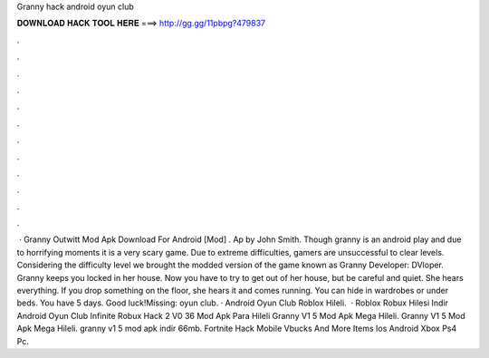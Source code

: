 Granny hack android oyun club

𝐃𝐎𝐖𝐍𝐋𝐎𝐀𝐃 𝐇𝐀𝐂𝐊 𝐓𝐎𝐎𝐋 𝐇𝐄𝐑𝐄 ===> http://gg.gg/11pbpg?479837

.

.

.

.

.

.

.

.

.

.

.

.

 · Granny Outwitt Mod Apk Download For Android [Mod] . Ap by John Smith. Though granny is an android play and due to horrifying moments it is a very scary game. Due to extreme difficulties, gamers are unsuccessful to clear levels. Considering the difficulty level we brought the modded version of the game known as Granny Developer: DVloper. Granny keeps you locked in her house. Now you have to try to get out of her house, but be careful and quiet. She hears everything. If you drop something on the floor, she hears it and comes running. You can hide in wardrobes or under beds. You have 5 days. Good luck!Missing: oyun club. · Android Oyun Club Roblox Hileli.  · Roblox Robux Hilesi Indir Android Oyun Club Infinite Robux Hack 2 V0 36 Mod Apk Para Hileli Granny V1 5 Mod Apk Mega Hileli. Granny V1 5 Mod Apk Mega Hileli. granny v1 5 mod apk indir 66mb. Fortnite Hack Mobile Vbucks And More Items Ios Android Xbox Ps4 Pc.